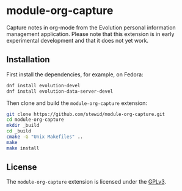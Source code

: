 * module-org-capture

  Capture notes in org-mode from the Evolution personal information
  management application. Please note that this extension is in early
  experimental development and that it does not yet work.

** Installation

   First install the dependencies, for example, on Fedora:

   #+BEGIN_SRC sh
   dnf install evolution-devel
   dnf install evolution-data-server-devel
   #+END_SRC

   Then clone and build the =module-org-capture= extension:

   #+BEGIN_SRC sh
   git clone https://github.com/stewid/module-org-capture.git
   cd module-org-capture
   mkdir _build
   cd _build
   cmake -G "Unix Makefiles" ..
   make
   make install
   #+END_SRC

** License

  The =module-org-capture= extension is licensed under the [[https://github.com/stewid/org-capture-module/blob/master/LICENSE][GPLv3]].
